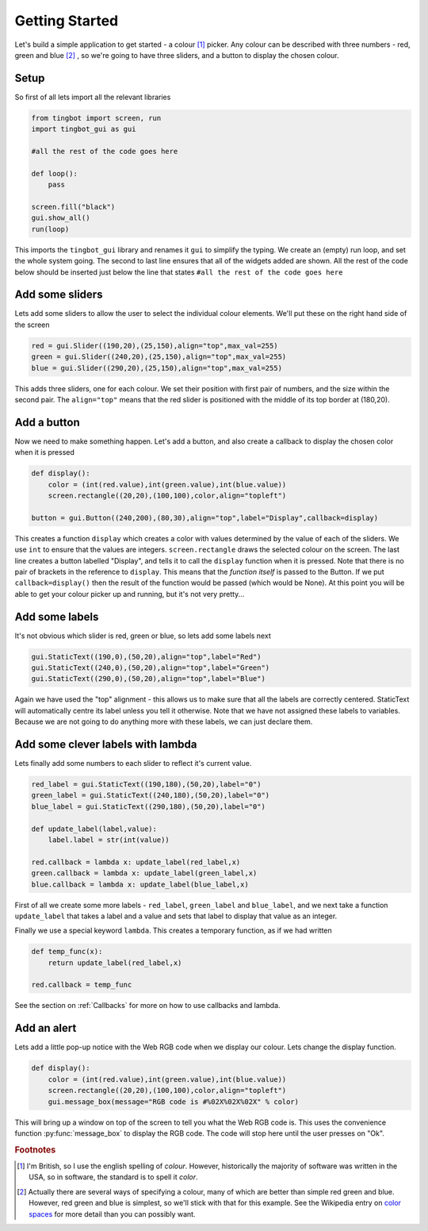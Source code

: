 Getting Started
===============
Let's build a simple application to get started - a colour [#]_ picker. Any colour can be described with three
numbers - red, green and blue [#]_ , so we're going to have three sliders, and a button to display the chosen colour. 


Setup
-----

So first of all lets import all the relevant libraries

.. code-block:: python    

   from tingbot import screen, run
   import tingbot_gui as gui
   
   #all the rest of the code goes here
   
   def loop():
       pass
   
   screen.fill("black")
   gui.show_all()  
   run(loop)

This imports the ``tingbot_gui`` library and renames it ``gui`` to simplify the typing. We create an (empty) run loop,
and set the whole system going. The second to last line ensures that all of the widgets added are shown.
All the rest of the code below should be inserted just below the line that states
``#all the rest of the code goes here``

Add some sliders
----------------

Lets add some sliders to allow the user to select the individual colour elements. We'll put these on the
right hand side of the screen

.. code-block:: python

   red = gui.Slider((190,20),(25,150),align="top",max_val=255)
   green = gui.Slider((240,20),(25,150),align="top",max_val=255)
   blue = gui.Slider((290,20),(25,150),align="top",max_val=255)
   
This adds three sliders, one for each colour. We set their position with first pair of numbers, and the size within
the second pair. The ``align="top"`` means that the red slider is positioned with the middle of its top border
at (180,20).

Add a button
------------

Now we need to make something happen. Let's add a button, and also create a callback to display the chosen
color when it is pressed

.. code-block:: python

   def display():
       color = (int(red.value),int(green.value),int(blue.value))
       screen.rectangle((20,20),(100,100),color,align="topleft")
       
   button = gui.Button((240,200),(80,30),align="top",label="Display",callback=display)  

This creates a function ``display`` which creates a color with values determined by the value of each of the sliders.
We use ``int`` to ensure that the values are integers. ``screen.rectangle`` draws the selected colour on the screen.
The last line creates a button labelled "Display", and tells it to call the ``display`` function when it is 
pressed. Note that there is no pair of brackets in the reference to ``display``. This means that the *function itself*
is passed to the Button. If we put ``callback=display()`` then the result of the function would be passed (which would be None).
At this point you will be able to get your colour picker up and running, but it's not very pretty...

Add some labels
---------------

It's not obvious which slider is red, green or blue, so lets add some labels next

.. code-block:: python

    gui.StaticText((190,0),(50,20),align="top",label="Red")
    gui.StaticText((240,0),(50,20),align="top",label="Green")
    gui.StaticText((290,0),(50,20),align="top",label="Blue")

Again we have used the "top" alignment - this allows us to make sure that all the labels
are correctly centered. StaticText will automatically centre its label unless you tell it
otherwise. Note that we have not assigned these labels to variables. Because we are not
going to do anything more with these labels, we can just declare them.

Add some clever labels with lambda
----------------------------------

Lets finally add some numbers to each slider to reflect it's current value.

.. code-block:: python

   red_label = gui.StaticText((190,180),(50,20),label="0")
   green_label = gui.StaticText((240,180),(50,20),label="0")
   blue_label = gui.StaticText((290,180),(50,20),label="0")

   def update_label(label,value):
       label.label = str(int(value))
       
   red.callback = lambda x: update_label(red_label,x)    
   green.callback = lambda x: update_label(green_label,x)    
   blue.callback = lambda x: update_label(blue_label,x)    
   
First of all we create some more labels - ``red_label``, ``green_label`` and ``blue_label``, and
we next take a function ``update_label`` that takes a label and a value and sets that label
to display that value as an integer.

Finally we use a special keyword ``lambda``. This creates a temporary function, as if we had written

.. code-block:: python

   def temp_func(x):
       return update_label(red_label,x)
       
   red.callback = temp_func
       
See the section on :ref:`Callbacks` for more on how to use callbacks and lambda.

Add an alert
------------

Lets add a little pop-up notice with the Web RGB code when we display our colour. Lets change the display function.

.. code-block:: python

   def display():
       color = (int(red.value),int(green.value),int(blue.value))
       screen.rectangle((20,20),(100,100),color,align="topleft")
       gui.message_box(message="RGB code is #%02X%02X%02X" % color)
      
This will bring up a window on top of the screen to tell you what the Web RGB code is. This uses the convenience
function :py:func:`message_box` to display the RGB code. The code will stop here until the user presses on "Ok". 

.. rubric:: Footnotes

.. [#] I'm British, so I use the english spelling of *colour*. However, historically the majority of software was
       written in the USA, so in software, the standard is to spell it *color*.
.. [#] Actually there are several ways of specifying a colour, many of which are better than simple red
       green and blue. However, red green and blue is simplest, so we'll stick with that for this example.
       See the Wikipedia entry on `color spaces <http://en.wikipedia.org/wiki/Color_space>`_ for more detail
       than you can possibly want.
